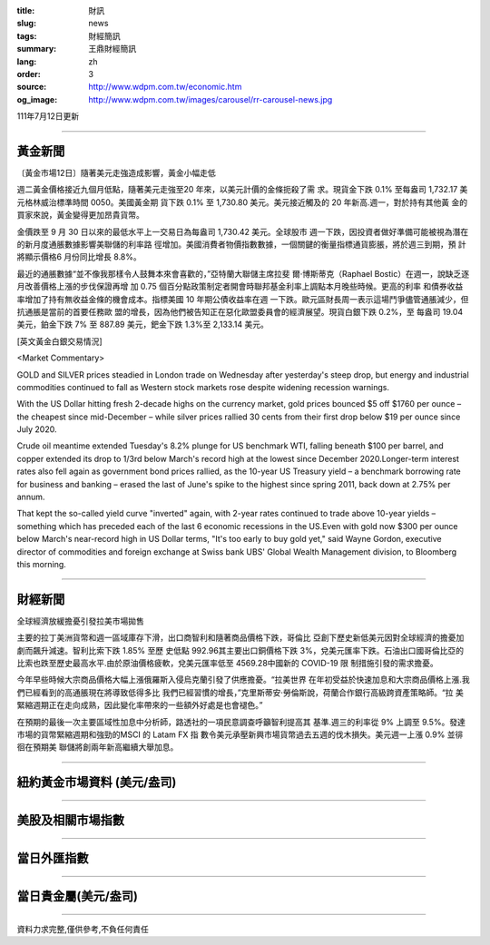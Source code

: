 :title: 財訊
:slug: news
:tags: 財經簡訊
:summary: 王鼎財經簡訊
:lang: zh
:order: 3
:source: http://www.wdpm.com.tw/economic.htm
:og_image: http://www.wdpm.com.tw/images/carousel/rr-carousel-news.jpg

111年7月12日更新

----

黃金新聞
++++++++

〔黃金市場12日〕隨著美元走強造成影響，黃金小幅走低

週二黃金價格接近九個月低點，隨著美元走強至20 年來，以美元計價的金條扼殺了需
求。現貨金下跌 0.1% 至每盎司 1,732.17 美元格林威治標準時間 0050。美國黃金期
貨下跌 0.1% 至 1,730.80 美元。美元接近觸及的 20 年新高.週一，對於持有其他黃
金的買家來說，黃金變得更加昂貴貨幣。        

金價跌至 9 月 30 日以來的最低水平上一交易日為每盎司 1,730.42 美元。全球股市
週一下跌，因投資者做好準備可能被視為潛在的新月度通脹數據影響美聯儲的利率路
徑增加。美國消費者物價指數數據，一個關鍵的衡量指標通貨膨脹，將於週三到期，預
計將顯示價格6 月份同比增長 8.8%。              

最近的通脹數據“並不像我那樣令人鼓舞本來會喜歡的，”亞特蘭大聯儲主席拉斐
爾·博斯蒂克（Raphael Bostic）在週一，說缺乏逐月改善價格上漲的步伐保證再增
加 0.75 個百分點政策制定者開會時聯邦基金利率上調點本月晚些時候。更高的利率
和債券收益率增加了持有無收益金條的機會成本。指標美國 10 年期公債收益率在週
一下跌。歐元區財長周一表示這場鬥爭儘管通脹減少，但抗通脹是當前的首要任務歐
盟的增長，因為他們被告知正在惡化歐盟委員會的經濟展望。現貨白銀下跌 0.2%，至
每盎司 19.04 美元，鉑金下跌 7% 至 887.89 美元，鈀金下跌 1.3%至 2,133.14 美元。










[英文黃金白銀交易情況]

<Market Commentary>

GOLD and SILVER prices steadied in London trade on Wednesday after yesterday's 
steep drop, but energy and industrial commodities continued to fall as Western 
stock markets rose despite widening recession warnings.

With the US Dollar hitting fresh 2-decade highs on the currency market, gold 
prices bounced $5 off $1760 per ounce – the cheapest since mid-December – while 
silver prices rallied 30 cents from their first drop below $19 per ounce 
since July 2020.

Crude oil meantime extended Tuesday's 8.2% plunge for US benchmark WTI, falling 
beneath $100 per barrel, and copper extended its drop to 1/3rd below March's 
record high at the lowest since December 2020.Longer-term interest rates 
also fell again as government bond prices rallied, as the 10-year US Treasury 
yield – a benchmark borrowing rate for business and banking – erased the 
last of June's spike to the highest since spring 2011, back down at 2.75% 
per annum.

That kept the so-called yield curve "inverted" again, with 2-year rates continued 
to trade above 10-year yields – something which has preceded each of the 
last 6 economic recessions in the US.Even with gold now $300 per ounce below 
March's near-record high in US Dollar terms, "It's too early to buy gold 
yet," said Wayne Gordon, executive director of commodities and foreign exchange 
at Swiss bank UBS' Global Wealth Management division, to Bloomberg this morning.


----

財經新聞
++++++++
全球經濟放緩擔憂引發拉美市場拋售

主要的拉丁美洲貨幣和週一區域庫存下滑，出口商智利和隨著商品價格下跌，哥倫比
亞創下歷史新低美元因對全球經濟的擔憂加劇而飆升減速。智利比索下跌 1.85% 至歷
史低點 992.96其主要出口銅價格下跌 3%，兌美元匯率下跌。石油出口國哥倫比亞的
比索也跌至歷史最高水平.由於原油價格疲軟，兌美元匯率低至 4569.28中國新的 COVID-19 限
制措施引發的需求擔憂。

今年早些時候大宗商品價格大幅上漲俄羅斯入侵烏克蘭引發了供應擔憂。“拉美世界
在年初受益於快速加息和大宗商品價格上漲.我們已經看到的高通脹現在將導致低得多比
我們已經習慣的增長，”克里斯蒂安·勞倫斯說，荷蘭合作銀行高級跨資產策略師。“拉
美緊縮週期正在走向成熟，因此變化率帶來的一些額外好處是也會褪色。”

在預期的最後一次主要區域性加息中分析師，路透社的一項民意調查呼籲智利提高其
基準.週三的利率從 9% 上調至 9.5%。發達市場的貨幣緊縮週期和強勁的MSCI 的 Latam FX 指
數令美元承壓新興市場貨幣過去五週的伐木損失。美元週一上漲 0.9% 並徘徊在預期美
聯儲將創兩年新高繼續大舉加息。





         

----

紐約黃金市場資料 (美元/盎司)
++++++++++++++++++++++++++++

.. raw:: html

  <A HREF="http://www.kitco.com/connecting.html">
  <IMG SRC="http://www.kitconet.com/images/quotes_4b2.gif" BORDER="0" ALT="[Most Recent Quotes from www.kitco.com]">
  </A>

----

美股及相關市場指數
++++++++++++++++++

.. raw:: html

  <!-- TradingView Widget BEGIN -->
  <div class="tradingview-widget-container">
    <div class="tradingview-widget-container__widget"></div>
    <div class="tradingview-widget-copyright"><a href="https://tw.tradingview.com/markets/indices/" rel="noopener" target="_blank"><span class="blue-text">指數行情</span></a>由TradingView提供</div>
    <script type="text/javascript" src="https://s3.tradingview.com/external-embedding/embed-widget-market-quotes.js" async>
    {
    "title": "指數",
    "width": 770,
    "height": 450,
    "locale": "zh_TW",
    "symbolsGroups": [
      {
        "name": "美國和加拿大",
        "symbols": [
          {
            "name": "FOREXCOM:SPXUSD",
            "displayName": "標準普爾500"
          },
          {
            "name": "FOREXCOM:NSXUSD",
            "displayName": "納斯達克100指數"
          },
          {
            "name": "CME_MINI:ES1!",
            "displayName": "E-迷你 標普指數期貨"
          },
          {
            "name": "INDEX:DXY",
            "displayName": "美元指數"
          },
          {
            "name": "FOREXCOM:DJI",
            "displayName": "道瓊斯 30"
          }
        ]
      },
      {
        "name": "歐洲",
        "symbols": [
          {
            "name": "INDEX:SX5E",
            "displayName": "歐元藍籌50"
          },
          {
            "name": "FOREXCOM:UKXGBP",
            "displayName": "富時100"
          },
          {
            "name": "INDEX:DEU30",
            "displayName": "德國DAX指數"
          },
          {
            "name": "INDEX:CAC40",
            "displayName": "法國 CAC 40 指數"
          },
          {
            "name": "INDEX:SMI"
          }
        ]
      },
      {
        "name": "亞太",
        "symbols": [
          {
            "name": "INDEX:NKY",
            "displayName": "日經225"
          },
          {
            "name": "INDEX:HSI",
            "displayName": "恆生"
          },
          {
            "name": "BSE:SENSEX",
            "displayName": "印度孟買指數"
          },
          {
            "name": "BSE:BSE500"
          },
          {
            "name": "INDEX:KSIC",
            "displayName": "韓國Kospi綜合指數"
          }
        ]
      }
    ],
    "colorTheme": "light"
  }
    </script>
  </div>
  <!-- TradingView Widget END -->

----

當日外匯指數
++++++++++++

.. raw:: html

  <!-- TradingView Widget BEGIN -->
  <div class="tradingview-widget-container">
    <div class="tradingview-widget-container__widget"></div>
    <div class="tradingview-widget-copyright"><a href="https://tw.tradingview.com/markets/currencies/forex-cross-rates/" rel="noopener" target="_blank"><span class="blue-text">外匯匯率</span></a>由TradingView提供</div>
    <script type="text/javascript" src="https://s3.tradingview.com/external-embedding/embed-widget-forex-cross-rates.js" async>
    {
    "width": "100%",
    "height": "100%",
    "currencies": [
      "EUR",
      "USD",
      "JPY",
      "GBP",
      "CNY",
      "TWD"
    ],
    "isTransparent": false,
    "colorTheme": "light",
    "locale": "zh_TW"
  }
    </script>
  </div>
  <!-- TradingView Widget END -->

----

當日貴金屬(美元/盎司)
+++++++++++++++++++++

.. raw:: html 

  <A HREF="http://www.kitco.com/connecting.html">
  <IMG SRC="http://www.kitconet.com/images/quotes_7a.gif" BORDER="0" ALT="[Most Recent Quotes from www.kitco.com]">
  </A>

----

資料力求完整,僅供參考,不負任何責任

